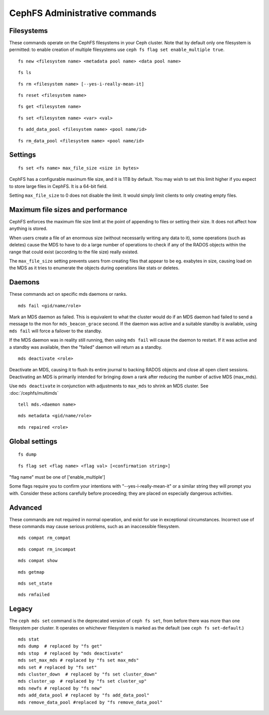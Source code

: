 
CephFS Administrative commands
==============================

Filesystems
-----------

These commands operate on the CephFS filesystems in your Ceph cluster.
Note that by default only one filesystem is permitted: to enable
creation of multiple filesystems use ``ceph fs flag set enable_multiple true``.

::

    fs new <filesystem name> <metadata pool name> <data pool name>

::

    fs ls

::

    fs rm <filesystem name> [--yes-i-really-mean-it]

::

    fs reset <filesystem name>

::

    fs get <filesystem name>

::

    fs set <filesystem name> <var> <val>

::

    fs add_data_pool <filesystem name> <pool name/id>

::

    fs rm_data_pool <filesystem name> <pool name/id>


Settings
--------

::

    fs set <fs name> max_file_size <size in bytes>

CephFS has a configurable maximum file size, and it is 1TB by default.
You may wish to set this limit higher if you expect to store large files
in CephFS. It is a 64-bit field.

Setting ``max_file_size`` to 0 does not disable the limit. It would
simply limit clients to only creating empty files.


Maximum file sizes and performance
----------------------------------

CephFS enforces the maximum file size limit at the point of appending to
files or setting their size. It does not affect how anything is stored.

When users create a file of an enormous size (without necessarily
writing any data to it), some operations (such as deletes) cause the MDS
to have to do a large number of operations to check if any of the RADOS
objects within the range that could exist (according to the file size)
really existed.

The ``max_file_size`` setting prevents users from creating files that
appear to be eg. exabytes in size, causing load on the MDS as it tries
to enumerate the objects during operations like stats or deletes.


Daemons
-------

These commands act on specific mds daemons or ranks.

::

    mds fail <gid/name/role>

Mark an MDS daemon as failed.  This is equivalent to what the cluster
would do if an MDS daemon had failed to send a message to the mon
for ``mds_beacon_grace`` second.  If the daemon was active and a suitable
standby is available, using ``mds fail`` will force a failover to the standby.

If the MDS daemon was in reality still running, then using ``mds fail``
will cause the daemon to restart.  If it was active and a standby was
available, then the "failed" daemon will return as a standby.

::

    mds deactivate <role>

Deactivate an MDS, causing it to flush its entire journal to
backing RADOS objects and close all open client sessions. Deactivating an MDS
is primarily intended for bringing down a rank after reducing the number of
active MDS (max_mds).

Use ``mds deactivate`` in conjunction with adjustments to ``max_mds`` to
shrink an MDS cluster.  See :doc:`/cephfs/multimds`

::

    tell mds.<daemon name>

::

    mds metadata <gid/name/role>

::

    mds repaired <role>


Global settings
---------------

::

    fs dump

::

    fs flag set <flag name> <flag val> [<confirmation string>]

"flag name" must be one of ['enable_multiple']

Some flags require you to confirm your intentions with "--yes-i-really-mean-it"
or a similar string they will prompt you with. Consider these actions carefully
before proceeding; they are placed on especially dangerous activities.


Advanced
--------

These commands are not required in normal operation, and exist
for use in exceptional circumstances.  Incorrect use of these
commands may cause serious problems, such as an inaccessible
filesystem.

::

    mds compat rm_compat

::

    mds compat rm_incompat

::

    mds compat show

::

    mds getmap

::

    mds set_state

::

    mds rmfailed

Legacy
------

The ``ceph mds set`` command is the deprecated version of ``ceph fs set``,
from before there was more than one filesystem per cluster. It operates
on whichever filesystem is marked as the default (see ``ceph fs
set-default``.)

::

    mds stat
    mds dump  # replaced by "fs get"
    mds stop  # replaced by "mds deactivate"
    mds set_max_mds # replaced by "fs set max_mds"
    mds set # replaced by "fs set"
    mds cluster_down  # replaced by "fs set cluster_down"
    mds cluster_up  # replaced by "fs set cluster_up"
    mds newfs # replaced by "fs new"
    mds add_data_pool # replaced by "fs add_data_pool"
    mds remove_data_pool #replaced by "fs remove_data_pool"

